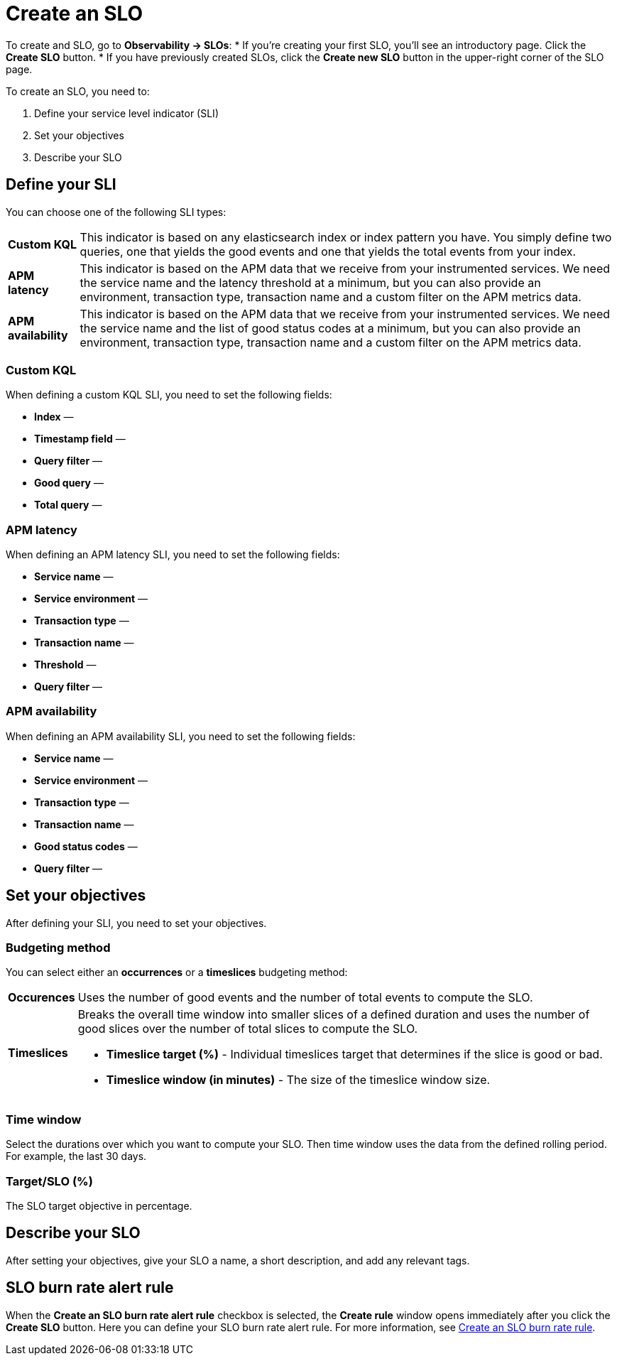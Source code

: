 [[slo-create]]
= Create an SLO 

To create and SLO, go to *Observability → SLOs*: 
* If you're creating your first SLO, you'll see an introductory page. Click the *Create SLO* button.
* If you have previously created SLOs, click the *Create new SLO* button in the upper-right corner of the SLO page.

To create an SLO, you need to:

. Define your service level indicator (SLI)
. Set your objectives
. Describe your SLO

[discrete]
[[define-sli]]
== Define your SLI
//Maybe we can do more here, why/when you should use each of these?

You can choose one of the following SLI types:

[horizontal]
*Custom KQL*:: This indicator is based on any elasticsearch index or index pattern you have. You simply define two queries, one that yields the good events and one that yields the total events from your index.
*APM latency*:: This indicator is based on the APM data that we receive from your instrumented services. We need the service name and the latency threshold at a minimum, but you can also provide an environment, transaction type, transaction name and a custom filter on the APM metrics data. 
*APM availability*:: This indicator is based on the APM data that we receive from your instrumented services. We need the service name and the list of good status codes at a minimum, but you can also provide an environment, transaction type, transaction name and a custom filter on the APM metrics data. 

[discrete]
[[custom-kql-sli]]
=== Custom KQL
When defining a custom KQL SLI, you need to set the following fields:

* *Index* —
* *Timestamp field* —
* *Query filter* —
* *Good query* —
* *Total query* —

[discrete]
[[apm-latency-sli]]
//This can probably be combined with the APM availability section since the only difference are the Threshold and Good status codes fields.

=== APM latency
When defining an APM latency SLI, you need to set the following fields:

* *Service name* —
* *Service environment* —
* *Transaction type* —
* *Transaction name* —
* *Threshold* —
* *Query filter* —

[discrete]
[[apm-availability-sli]]
=== APM availability
When defining an APM availability SLI, you need to set the following fields:

* *Service name* —
* *Service environment* —
* *Transaction type* —
* *Transaction name* —
* *Good status codes* —
* *Query filter* —

[discrete]
[[set-slo]]
== Set your objectives
After defining your SLI, you need to set your objectives. 

[discrete]
[[slo-budgeting-method]]
=== Budgeting method
//can we be more specific here? Equations used possibly?
You can select either an *occurrences* or a *timeslices* budgeting method: 

[horizontal]
*Occurences*:: Uses the number of good events and the number of total events to compute the SLO.
*Timeslices*:: Breaks the overall time window into smaller slices of a defined duration and uses the number of good slices over the number of total slices to compute the SLO.
               * *Timeslice target (%)* - Individual timeslices target that determines if the slice is good or bad.
               * *Timeslice window (in minutes)* - The size of the timeslice window size.

[discrete]
[[slo-time-window]]
=== Time window
Select the durations over which you want to compute your SLO. Then time window uses the data from the defined rolling period. For example, the last 30 days. 

[discrete]
[[slo-target]]
=== Target/SLO (%)
The SLO target objective in percentage.

[discrete]
[[slo-describe]]
== Describe your SLO
After setting your objectives, give your SLO a name, a short description, and add any relevant tags.

[discrete]
[[slo-alert-checkbox]]
== SLO burn rate alert rule
When the *Create an SLO burn rate alert rule* checkbox is selected, the *Create rule* window opens immediately after you click the *Create SLO* button.
Here you can define your SLO burn rate alert rule. 
For more information, see <<slo-burn-rate-alert, Create an SLO burn rate rule>>.